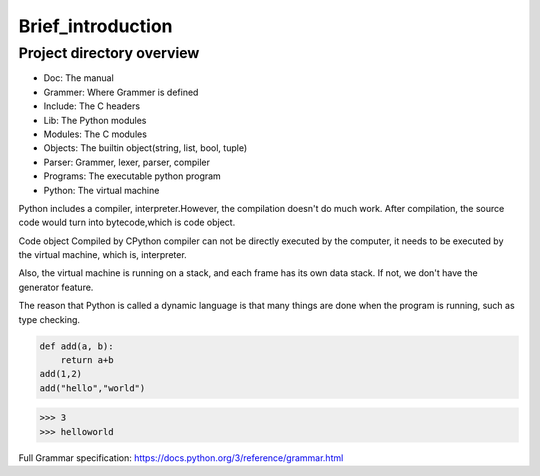 ==================
Brief_introduction
==================

***************************
Project directory overview
***************************

.. image:: image/overview.png


- Doc: The manual
- Grammer: Where Grammer is defined
- Include: The C headers
- Lib: The Python modules
- Modules: The C modules
- Objects: The builtin object(string, list, bool, tuple)
- Parser: Grammer, lexer, parser, compiler
- Programs: The executable python program
- Python: The virtual machine

Python includes a compiler, interpreter.However, the compilation doesn't do much work.
After compilation, the source code would turn into bytecode,which is code object.

Code object Compiled by CPython compiler can not be directly
executed by the computer, it needs to be executed by the
virtual machine, which is, interpreter.

Also, the virtual machine is running on a stack, and each frame has its own data stack.
If not, we don't have the generator feature.

The reason that Python is called a dynamic language is that
many things are done when the program is running, such as type
checking.

.. code-block:: python

    def add(a, b):
        return a+b
    add(1,2)
    add("hello","world")

>>> 3
>>> helloworld

Full Grammar specification: https://docs.python.org/3/reference/grammar.html